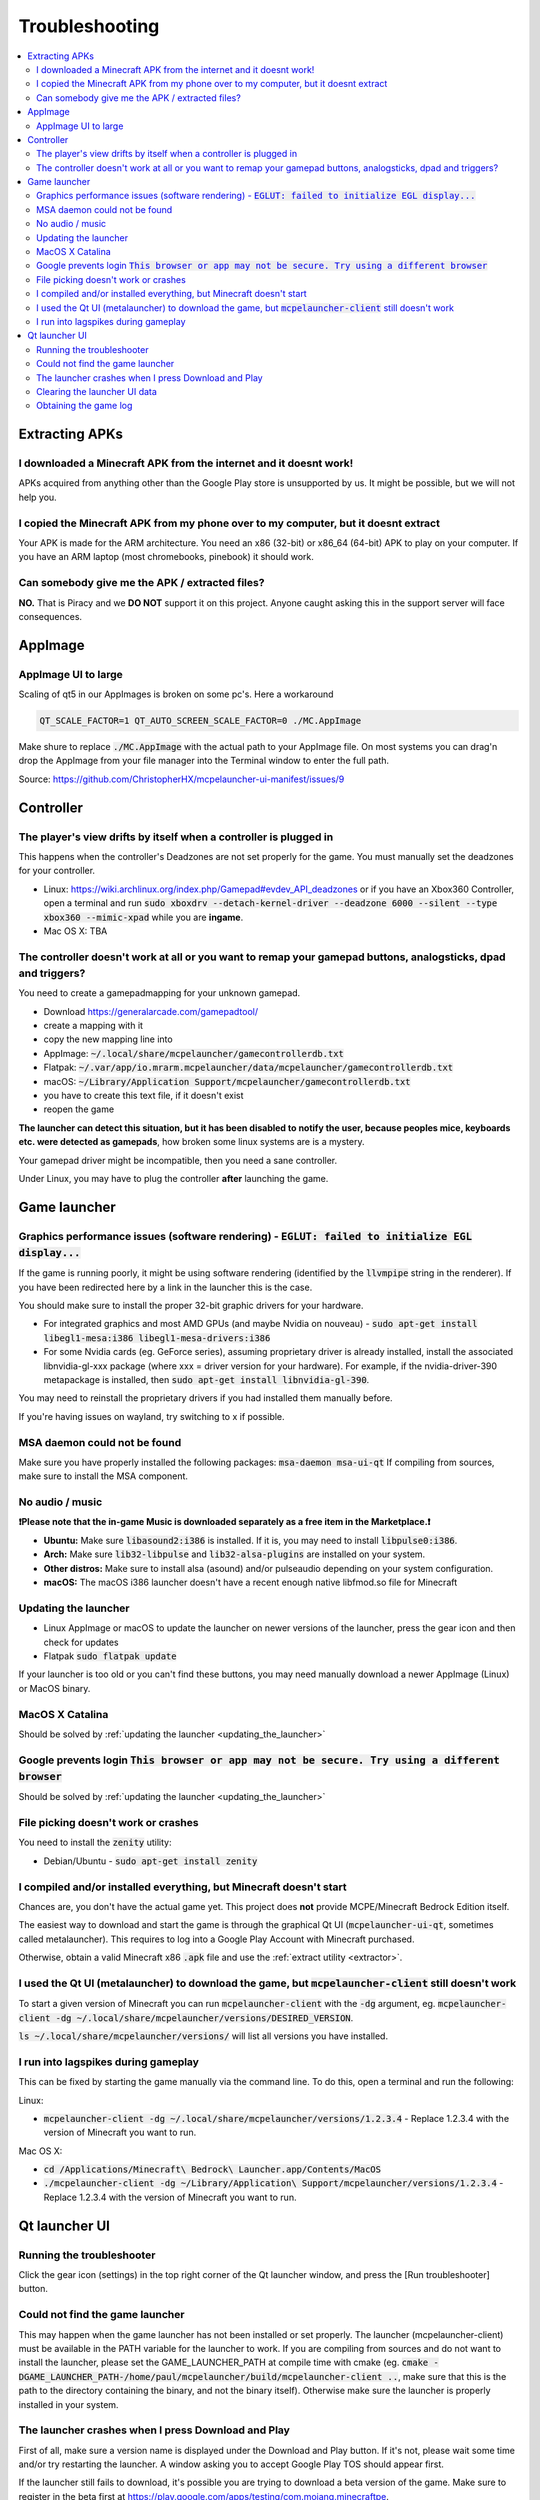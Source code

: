 Troubleshooting
===============

.. contents:: :local:

Extracting APKs
---------------

I downloaded a Minecraft APK from the internet and it doesnt work!
~~~~~~~~~~~~~~~~~~~~~~~~~~~~~~~~~~~~~~~~~~~~~~~~~~~~~~~~~~~~~~~~~~
APKs acquired from anything other than the Google Play store is unsupported by us. It might be possible, but we will not help you.

I copied the Minecraft APK from my phone over to my computer, but it doesnt extract
~~~~~~~~~~~~~~~~~~~~~~~~~~~~~~~~~~~~~~~~~~~~~~~~~~~~~~~~~~~~~~~~~~~~~~~~~~~~~~~~~~~
Your APK is made for the ARM architecture. You need an x86 (32-bit) or x86_64 (64-bit) APK to play on your computer. If you have an ARM laptop (most chromebooks, pinebook) it should work.

Can somebody give me the APK / extracted files?
~~~~~~~~~~~~~~~~~~~~~~~~~~~~~~~~~~~~~~~~~~~~~~~
**NO.** That is Piracy and we **DO NOT** support it on this project. Anyone caught asking this in the support server will face consequences.

AppImage
--------

AppImage UI to large
~~~~~~~~~~~~~~~~~~~~
Scaling of qt5 in our AppImages is broken on some pc's. Here a workaround

.. code:: bash

  QT_SCALE_FACTOR=1 QT_AUTO_SCREEN_SCALE_FACTOR=0 ./MC.AppImage

Make shure to replace :code:`./MC.AppImage` with the actual path to your AppImage file. On most systems you can drag'n drop the AppImage from your file manager into the Terminal window to enter the full path.

Source: https://github.com/ChristopherHX/mcpelauncher-ui-manifest/issues/9

Controller
----------

The player's view drifts by itself when a controller is plugged in
~~~~~~~~~~~~~~~~~~~~~~~~~~~~~~~~~~~~~~~~~~~~~~~~~~~~~~~~~~~~~~~~~~
This happens when the controller's Deadzones are not set properly for the game. You must manually set the deadzones for your controller.

- Linux: https://wiki.archlinux.org/index.php/Gamepad#evdev_API_deadzones or if you have an Xbox360 Controller, open a terminal and run :code:`sudo xboxdrv --detach-kernel-driver --deadzone 6000 --silent --type xbox360 --mimic-xpad` while you are **ingame**.

- Mac OS X: TBA

The controller doesn't work at all or you want to remap your gamepad buttons, analogsticks, dpad and triggers?
~~~~~~~~~~~~~~~~~~~~~~~~~~~~~~~~~~~~~~~~~~~~~~~~~~~~~~~~~~~~~~~~~~~~~~~~~~~~~~~~~~~~~~~~~~~~~~~~~~~~~~~~~~~~~~
You need to create a gamepadmapping for your unknown gamepad.

- Download https://generalarcade.com/gamepadtool/
- create a mapping with it
- copy the new mapping line into
- AppImage: :code:`~/.local/share/mcpelauncher/gamecontrollerdb.txt`
- Flatpak: :code:`~/.var/app/io.mrarm.mcpelauncher/data/mcpelauncher/gamecontrollerdb.txt`
- macOS: :code:`~/Library/Application Support/mcpelauncher/gamecontrollerdb.txt`
- you have to create this text file, if it doesn't exist
- reopen the game

**The launcher can detect this situation, but it has been disabled to notify the user, because peoples mice, keyboards etc. were detected as gamepads**, how broken some linux systems are is a mystery.

Your gamepad driver might be incompatible, then you need a sane controller.

Under Linux, you may have to plug the controller **after** launching the game.

Game launcher
-------------

Graphics performance issues (software rendering) - :code:`EGLUT: failed to initialize EGL display...`
~~~~~~~~~~~~~~~~~~~~~~~~~~~~~~~~~~~~~~~~~~~~~~~~~~~~~~~~~~~~~~~~~~~~~~~~~~~~~~~~~~~~~~~~~~~~~~~~~~~~~
If the game is running poorly, it might be using software rendering (identified by the :code:`llvmpipe` string in the renderer). If you have been redirected here by a link in the launcher this is the case.

You should make sure to install the proper 32-bit graphic drivers for your hardware.

- For integrated graphics and most AMD GPUs (and maybe Nvidia on nouveau) - :code:`sudo apt-get install libegl1-mesa:i386 libegl1-mesa-drivers:i386`
- For some Nvidia cards (eg. GeForce series), assuming proprietary driver is already installed, install the associated libnvidia-gl-xxx package (where xxx = driver version for your hardware).  For example, if the nvidia-driver-390 metapackage is installed, then :code:`sudo apt-get install libnvidia-gl-390`.

You may need to reinstall the proprietary drivers if you had installed them manually before.

If you're having issues on wayland, try switching to x if possible.

MSA daemon could not be found
~~~~~~~~~~~~~~~~~~~~~~~~~~~~~
Make sure you have properly installed the following packages: :code:`msa-daemon msa-ui-qt`
If compiling from sources, make sure to install the MSA component.

No audio / music
~~~~~~~~~~~~~~~~

**❗Please note that the in-game Music is downloaded separately as a free item in the Marketplace.❗**

- **Ubuntu:** Make sure :code:`libasound2:i386` is installed. If it is, you may need to install :code:`libpulse0:i386`.
- **Arch:** Make sure :code:`lib32-libpulse` and :code:`lib32-alsa-plugins` are installed on your system.
- **Other distros:** Make sure to install alsa (asound) and/or pulseaudio depending on your system configuration.
- **macOS:** The macOS i386 launcher doesn't have a recent enough native libfmod.so file for Minecraft

.. _updating_the_launcher:

Updating the launcher
~~~~~~~~~~~~~~~~~~~~~
- Linux AppImage or macOS
  to update the launcher on newer versions of the launcher, press the gear icon and then check for updates
- Flatpak :code:`sudo flatpak update`

If your launcher is too old or you can't find these buttons, you may need manually download a newer AppImage (Linux) or MacOS binary.

MacOS X Catalina
~~~~~~~~~~~~~~~~
Should be solved by :ref:`updating the launcher <updating_the_launcher>`

Google prevents login :code:`This browser or app may not be secure. Try using a different browser`
~~~~~~~~~~~~~~~~~~~~~~~~~~~~~~~~~~~~~~~~~~~~~~~~~~~~~~~~~~~~~~~~~~~~~~~~~~~~~~~~~~~~~~~~~~~~~~~~~~
Should be solved by :ref:`updating the launcher <updating_the_launcher>`

File picking doesn't work or crashes
~~~~~~~~~~~~~~~~~~~~~~~~~~~~~~~~~~~~
You need to install the :code:`zenity` utility:

- Debian/Ubuntu - :code:`sudo apt-get install zenity`

I compiled and/or installed everything, but Minecraft doesn't start
~~~~~~~~~~~~~~~~~~~~~~~~~~~~~~~~~~~~~~~~~~~~~~~~~~~~~~~~~~~~~~~~~~~
Chances are, you don't have the actual game yet. This project does **not** provide MCPE/Minecraft Bedrock Edition itself.

The easiest way to download and start the game is through the graphical Qt UI (:code:`mcpelauncher-ui-qt`, sometimes called metalauncher). This requires to log into a Google Play Account with Minecraft purchased.

Otherwise, obtain a valid Minecraft x86 :code:`.apk` file and use the :ref:`extract utility <extractor>`.

I used the Qt UI (metalauncher) to download the game, but :code:`mcpelauncher-client` still doesn't work
~~~~~~~~~~~~~~~~~~~~~~~~~~~~~~~~~~~~~~~~~~~~~~~~~~~~~~~~~~~~~~~~~~~~~~~~~~~~~~~~~~~~~~~~~~~~~~~~~~~~~~~~
To start a given version of Minecraft you can run :code:`mcpelauncher-client` with the :code:`-dg` argument, eg. :code:`mcpelauncher-client -dg ~/.local/share/mcpelauncher/versions/DESIRED_VERSION`.

:code:`ls ~/.local/share/mcpelauncher/versions/` will list all versions you have installed.

I run into lagspikes during gameplay
~~~~~~~~~~~~~~~~~~~~~~~~~~~~~~~~~~~~
This can be fixed by starting the game manually via the command line. To do this, open a terminal and run the following:

Linux:

- :code:`mcpelauncher-client -dg ~/.local/share/mcpelauncher/versions/1.2.3.4` - Replace 1.2.3.4 with the version of Minecraft you want to run.

Mac OS X:

- :code:`cd /Applications/Minecraft\ Bedrock\ Launcher.app/Contents/MacOS`

- :code:`./mcpelauncher-client -dg ~/Library/Application\ Support/mcpelauncher/versions/1.2.3.4` - Replace 1.2.3.4 with the version of Minecraft you want to run.

Qt launcher UI
--------------

Running the troubleshooter
~~~~~~~~~~~~~~~~~~~~~~~~~~
Click the gear icon (settings) in the top right corner of the Qt launcher window, and press the [Run troubleshooter] button.

Could not find the game launcher
~~~~~~~~~~~~~~~~~~~~~~~~~~~~~~~~
This may happen when the game launcher has not been installed or set properly. The launcher (mcpelauncher-client) must be available in the PATH variable for the launcher to work.
If you are compiling from sources and do not want to install the launcher, please set the GAME_LAUNCHER_PATH at compile time with cmake (eg. :code:`cmake -DGAME_LAUNCHER_PATH-/home/paul/mcpelauncher/build/mcpelauncher-client ..`, make sure that this is the path to the directory containing the binary, and not the binary itself). Otherwise make sure the launcher is properly installed in your system.

The launcher crashes when I press Download and Play
~~~~~~~~~~~~~~~~~~~~~~~~~~~~~~~~~~~~~~~~~~~~~~~~~~~
First of all, make sure a version name is displayed under the Download and Play button. If it's not, please wait some time and/or try restarting the launcher. A window asking you to accept Google Play TOS should appear first.

If the launcher still fails to download, it's possible you are trying to download a beta version of the game. Make sure to register in the beta first at https://play.google.com/apps/testing/com.mojang.minecraftpe.

**You must have purchased Minecraft on the account you're trying to use.**

In some cases, you may need to :ref:`clear the launcher data <clearing_the_launcher_ui_data>`.

.. _clearing_the_launcher_ui_data:

Clearing the launcher UI data
~~~~~~~~~~~~~~~~~~~~~~~~~~~~~

Run the following commands:

.. code:: bash

   rm -rf ~/.config/Minecraft\ Linux\ Launcher
   rm -rf ~/.local/share/Minecraft\ Linux\ Launcher
   rm -rf ~/.cache/Minecraft\ Linux\ Launcher

Obtaining the game log
~~~~~~~~~~~~~~~~~~~~~~
In order to be able to view the game log, in the launcher press the gear in the top right corner and check the "Show log when starting the game" option. This will show a log and update it in realtime. You can copy it by pressing the icon in the top-right corner of the log window.
Additionally, the log will be shown if the game crashes.
